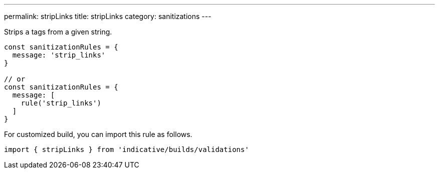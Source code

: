---
permalink: stripLinks
title: stripLinks
category: sanitizations
---

Strips `a` tags from a given string.
 
[source, js]
----
const sanitizationRules = {
  message: 'strip_links'
}
 
// or
const sanitizationRules = {
  message: [
    rule('strip_links')
  ]
}
----
For customized build, you can import this rule as follows.
[source, js]
----
import { stripLinks } from 'indicative/builds/validations'
----